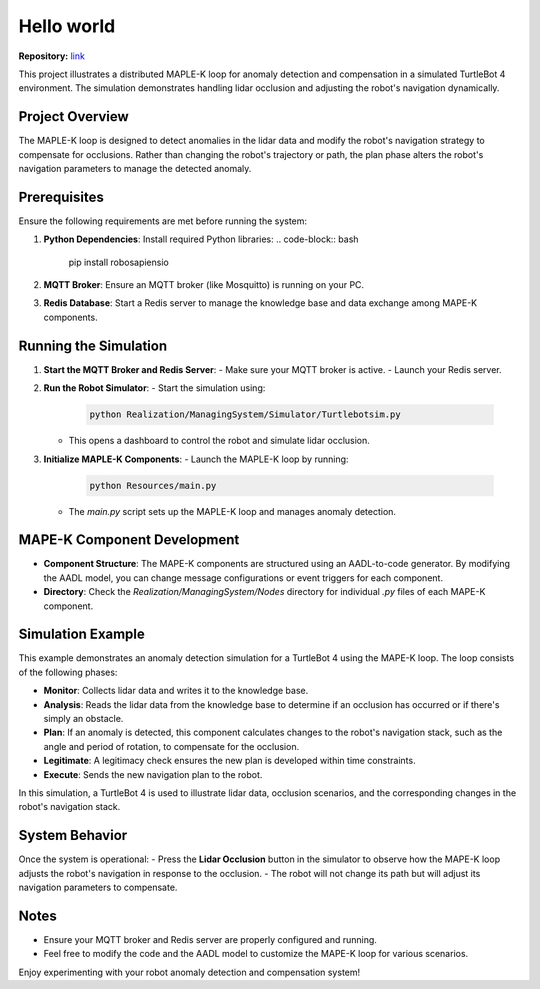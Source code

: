 Hello world
===========


**Repository:** `link <https://github.com/BertVanAcker/rpio-examples/tree/main/HelloWorld>`_

This project illustrates a distributed MAPLE-K loop for anomaly detection and compensation in a simulated TurtleBot 4 environment. The simulation demonstrates handling lidar occlusion and adjusting the robot's navigation dynamically.

Project Overview
----------------

The MAPLE-K loop is designed to detect anomalies in the lidar data and modify the robot's navigation strategy to compensate for occlusions. Rather than changing the robot's trajectory or path, the plan phase alters the robot's navigation parameters to manage the detected anomaly.

Prerequisites
-------------

Ensure the following requirements are met before running the system:

1. **Python Dependencies**: Install required Python libraries:
   .. code-block:: bash

      pip install robosapiensio

2. **MQTT Broker**: Ensure an MQTT broker (like Mosquitto) is running on your PC.

3. **Redis Database**: Start a Redis server to manage the knowledge base and data exchange among MAPE-K components.

Running the Simulation
----------------------

1. **Start the MQTT Broker and Redis Server**:
   - Make sure your MQTT broker is active.
   - Launch your Redis server.

2. **Run the Robot Simulator**:
   - Start the simulation using:
     .. code-block:: bash

        python Realization/ManagingSystem/Simulator/Turtlebotsim.py

   - This opens a dashboard to control the robot and simulate lidar occlusion.

3. **Initialize MAPLE-K Components**:
   - Launch the MAPLE-K loop by running:
     .. code-block:: bash

        python Resources/main.py

   - The `main.py` script sets up the MAPLE-K loop and manages anomaly detection.

MAPE-K Component Development
----------------------------

- **Component Structure**: The MAPE-K components are structured using an AADL-to-code generator. By modifying the AADL model, you can change message configurations or event triggers for each component.
- **Directory**: Check the `Realization/ManagingSystem/Nodes` directory for individual `.py` files of each MAPE-K component.

Simulation Example
------------------

This example demonstrates an anomaly detection simulation for a TurtleBot 4 using the MAPE-K loop. The loop consists of the following phases:

- **Monitor**: Collects lidar data and writes it to the knowledge base.
- **Analysis**: Reads the lidar data from the knowledge base to determine if an occlusion has occurred or if there's simply an obstacle.
- **Plan**: If an anomaly is detected, this component calculates changes to the robot's navigation stack, such as the angle and period of rotation, to compensate for the occlusion.
- **Legitimate**: A legitimacy check ensures the new plan is developed within time constraints.
- **Execute**: Sends the new navigation plan to the robot.

In this simulation, a TurtleBot 4 is used to illustrate lidar data, occlusion scenarios, and the corresponding changes in the robot's navigation stack.

System Behavior
---------------

Once the system is operational:
- Press the **Lidar Occlusion** button in the simulator to observe how the MAPE-K loop adjusts the robot's navigation in response to the occlusion.
- The robot will not change its path but will adjust its navigation parameters to compensate.

Notes
-----

- Ensure your MQTT broker and Redis server are properly configured and running.
- Feel free to modify the code and the AADL model to customize the MAPE-K loop for various scenarios.

Enjoy experimenting with your robot anomaly detection and compensation system!